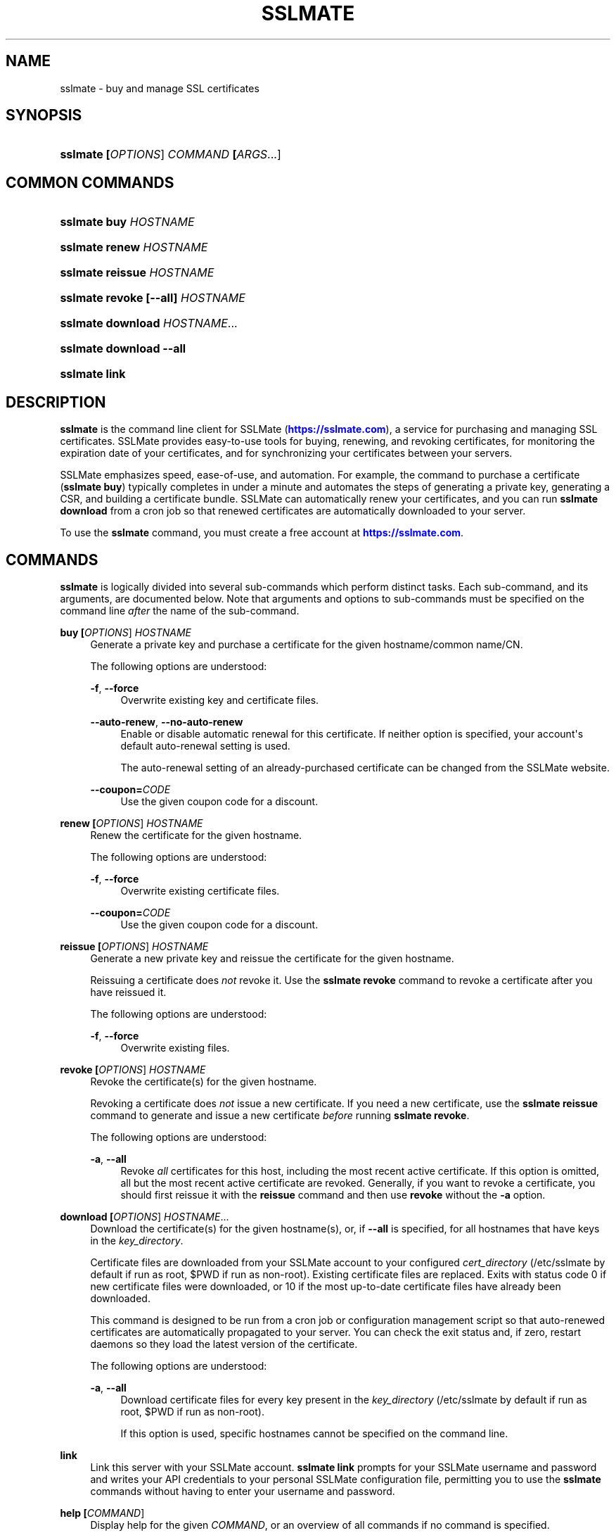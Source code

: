 '\" t
.\"     Title: sslmate
.\"    Author: SSLMate <sslmate@sslmate.com>
.\" Generator: DocBook XSL Stylesheets v1.76.1 <http://docbook.sf.net/>
.\"      Date: 2014-10-27
.\"    Manual: SSLMate
.\"    Source: SSLMate 0.4.4
.\"  Language: English
.\"
.TH "SSLMATE" "1" "2014\-10\-27" "SSLMate 0.4.4" "SSLMate"
.\" -----------------------------------------------------------------
.\" * Define some portability stuff
.\" -----------------------------------------------------------------
.\" ~~~~~~~~~~~~~~~~~~~~~~~~~~~~~~~~~~~~~~~~~~~~~~~~~~~~~~~~~~~~~~~~~
.\" http://bugs.debian.org/507673
.\" http://lists.gnu.org/archive/html/groff/2009-02/msg00013.html
.\" ~~~~~~~~~~~~~~~~~~~~~~~~~~~~~~~~~~~~~~~~~~~~~~~~~~~~~~~~~~~~~~~~~
.ie \n(.g .ds Aq \(aq
.el       .ds Aq '
.\" -----------------------------------------------------------------
.\" * set default formatting
.\" -----------------------------------------------------------------
.\" disable hyphenation
.nh
.\" disable justification (adjust text to left margin only)
.ad l
.\" -----------------------------------------------------------------
.\" * MAIN CONTENT STARTS HERE *
.\" -----------------------------------------------------------------
.SH "NAME"
sslmate \- buy and manage SSL certificates
.SH "SYNOPSIS"
.HP \w'\fBsslmate\ \fR\fB[\fIOPTIONS\fR]\fR\fB\ \fR\fB\fICOMMAND\fR\fR\fB\ \fR\fB[\fIARGS\fR...]\fR\ 'u
\fBsslmate \fR\fB[\fIOPTIONS\fR]\fR\fB \fR\fB\fICOMMAND\fR\fR\fB \fR\fB[\fIARGS\fR...]\fR
.SH "COMMON COMMANDS"
.HP \w'\fBsslmate\ buy\ \fR\fB\fIHOSTNAME\fR\fR\ 'u
\fBsslmate buy \fR\fB\fIHOSTNAME\fR\fR
.HP \w'\fBsslmate\ renew\ \fR\fB\fIHOSTNAME\fR\fR\ 'u
\fBsslmate renew \fR\fB\fIHOSTNAME\fR\fR
.HP \w'\fBsslmate\ reissue\ \fR\fB\fIHOSTNAME\fR\fR\ 'u
\fBsslmate reissue \fR\fB\fIHOSTNAME\fR\fR
.HP \w'\fBsslmate\ revoke\ \fR\fB[\-\-all]\fR\fB\ \fR\fB\fIHOSTNAME\fR\fR\ 'u
\fBsslmate revoke \fR\fB[\-\-all]\fR\fB \fR\fB\fIHOSTNAME\fR\fR
.HP \w'\fBsslmate\ download\ \fR\fB\fIHOSTNAME\fR...\fR\ 'u
\fBsslmate download \fR\fB\fIHOSTNAME\fR...\fR
.HP \w'\fBsslmate\ download\ \fR\fB\-\-all\fR\ 'u
\fBsslmate download \fR\fB\-\-all\fR
.HP \w'\fBsslmate\ link\fR\ 'u
\fBsslmate link\fR
.SH "DESCRIPTION"
.PP

\fBsslmate\fR
is the command line client for SSLMate (\m[blue]\fBhttps://sslmate\&.com\fR\m[]), a service for purchasing and managing SSL certificates\&. SSLMate provides easy\-to\-use tools for buying, renewing, and revoking certificates, for monitoring the expiration date of your certificates, and for synchronizing your certificates between your servers\&.
.PP
SSLMate emphasizes speed, ease\-of\-use, and automation\&. For example, the command to purchase a certificate (\fBsslmate buy\fR) typically completes in under a minute and automates the steps of generating a private key, generating a CSR, and building a certificate bundle\&. SSLMate can automatically renew your certificates, and you can run
\fBsslmate download\fR
from a cron job so that renewed certificates are automatically downloaded to your server\&.
.PP
To use the
\fBsslmate\fR
command, you must create a free account at
\m[blue]\fBhttps://sslmate\&.com\fR\m[]\&.
.SH "COMMANDS"
.PP

\fBsslmate\fR
is logically divided into several sub\-commands which perform distinct tasks\&. Each sub\-command, and its arguments, are documented below\&. Note that arguments and options to sub\-commands must be specified on the command line
\fIafter\fR
the name of the sub\-command\&.
.PP
\fBbuy \fR\fB[\fIOPTIONS\fR]\fR\fB \fR\fB\fIHOSTNAME\fR\fR
.RS 4
Generate a private key and purchase a certificate for the given hostname/common name/CN\&.
.sp
The following options are understood:
.PP
\fB\-f\fR, \fB\-\-force\fR
.RS 4
Overwrite existing key and certificate files\&.
.RE
.PP
\fB\-\-auto\-renew\fR, \fB\-\-no\-auto\-renew\fR
.RS 4
Enable or disable automatic renewal for this certificate\&. If neither option is specified, your account\*(Aqs default auto\-renewal setting is used\&.
.sp
The auto\-renewal setting of an already\-purchased certificate can be changed from the SSLMate website\&.
.RE
.PP
\fB\-\-coupon=\fR\fB\fICODE\fR\fR
.RS 4
Use the given coupon code for a discount\&.
.RE
.RE
.PP
\fBrenew \fR\fB[\fIOPTIONS\fR]\fR\fB \fR\fB\fIHOSTNAME\fR\fR
.RS 4
Renew the certificate for the given hostname\&.
.sp
The following options are understood:
.PP
\fB\-f\fR, \fB\-\-force\fR
.RS 4
Overwrite existing certificate files\&.
.RE
.PP
\fB\-\-coupon=\fR\fB\fICODE\fR\fR
.RS 4
Use the given coupon code for a discount\&.
.RE
.RE
.PP
\fBreissue \fR\fB[\fIOPTIONS\fR]\fR\fB \fR\fB\fIHOSTNAME\fR\fR
.RS 4
Generate a new private key and reissue the certificate for the given hostname\&.
.sp
Reissuing a certificate does
\fInot\fR
revoke it\&. Use the
\fBsslmate revoke\fR
command to revoke a certificate after you have reissued it\&.
.sp
The following options are understood:
.PP
\fB\-f\fR, \fB\-\-force\fR
.RS 4
Overwrite existing files\&.
.RE
.RE
.PP
\fBrevoke \fR\fB[\fIOPTIONS\fR]\fR\fB \fR\fB\fIHOSTNAME\fR\fR
.RS 4
Revoke the certificate(s) for the given hostname\&.
.sp
Revoking a certificate does
\fInot\fR
issue a new certificate\&. If you need a new certificate, use the
\fBsslmate reissue\fR
command to generate and issue a new certificate
\fIbefore\fR
running
\fBsslmate revoke\fR\&.
.sp
The following options are understood:
.PP
\fB\-a\fR, \fB\-\-all\fR
.RS 4
Revoke
\fIall\fR
certificates for this host, including the most recent active certificate\&. If this option is omitted, all but the most recent active certificate are revoked\&. Generally, if you want to revoke a certificate, you should first reissue it with the
\fBreissue\fR
command and then use
\fBrevoke\fR
without the
\fB\-a\fR
option\&.
.RE
.RE
.PP
\fBdownload \fR\fB[\fIOPTIONS\fR]\fR\fB \fR\fB\fIHOSTNAME\fR...\fR
.RS 4
Download the certificate(s) for the given hostname(s), or, if
\fB\-\-all\fR
is specified, for all hostnames that have keys in the
\fIkey_directory\fR\&.
.sp
Certificate files are downloaded from your SSLMate account to your configured
\fIcert_directory\fR
(/etc/sslmate
by default if run as root,
$PWD
if run as non\-root)\&. Existing certificate files are replaced\&. Exits with status code 0 if new certificate files were downloaded, or 10 if the most up\-to\-date certificate files have already been downloaded\&.
.sp
This command is designed to be run from a cron job or configuration management script so that auto\-renewed certificates are automatically propagated to your server\&. You can check the exit status and, if zero, restart daemons so they load the latest version of the certificate\&.
.sp
The following options are understood:
.PP
\fB\-a\fR, \fB\-\-all\fR
.RS 4
Download certificate files for every key present in the
\fIkey_directory\fR
(/etc/sslmate
by default if run as root,
$PWD
if run as non\-root)\&.
.sp
If this option is used, specific hostnames cannot be specified on the command line\&.
.RE
.RE
.PP
\fBlink\fR
.RS 4
Link this server with your SSLMate account\&.
\fBsslmate link\fR
prompts for your SSLMate username and password and writes your API credentials to your personal SSLMate configuration file, permitting you to use the
\fBsslmate\fR
commands without having to enter your username and password\&.
.RE
.PP
\fBhelp \fR\fB[\fICOMMAND\fR]\fR
.RS 4
Display help for the given
\fICOMMAND\fR, or an overview of all commands if no command is specified\&.
.RE
.PP
\fBversion \fR\fB[\fIOPTIONS\fR]\fR
.RS 4
Print the currently\-installed version of
\fBsslmate\fR\&. By default, check if this version is up\-to\-date and print a message if a newer version is available\&.
.sp
The following options are understood:
.PP
\fB\-\-no\-check\fR
.RS 4
Do not check for a newer version\&.
.RE
.PP
\fB\-\-is\-latest\fR
.RS 4
Print no output, but exit with 0 if this version of
\fBsslmate\fR
is up\-to\-date, 10 if a newer version is available, and some other exit code if there is an error\&.
.sp
This option cannot be combined with
\fB\-\-no\-check\fR\&.
.RE
.RE
.SH "GLOBAL OPTIONS"
.PP
The following options are understood by
\fBsslmate\fR
and can be used with any sub\-command\&. Since they apply globally to
\fBsslmate\fR, they must be specified on the command line
\fIbefore\fR
the sub\-command name\&.
.PP
\fB\-\-p \fR\fB\fIPROFILE\fR\fR, \fB\-\-profile=\fR\fB\fIPROFILE\fR\fR
.RS 4
Use the given configuration profile, instead of the default\&. If this option is specified, the string "\-\fIPROFILE\fR" will be appended to the paths of the configuration file and default key and certificate directories\&.
.sp
For example, if
\fB\-\-profile=company\fR
is used, the global configuration file will be
/etc/sslmate\-company\&.conf
and the default certificate directory will be
/etc/sslmate\-company, instead of
/etc/sslmate\&.conf
and
/etc/sslmate\&.
.sp
This option is intended for those who need to use several different SSLMate accounts on a single server, since each configuration file can contain distinct SSLMate API credentials\&.
.RE
.SH "CONFIGURATION"
.PP
Upon startup,
\fBsslmate\fR
reads configuration from the global configuration file,
/etc/sslmate\&.conf, and your personal configuration file,
~/\&.sslmate, if they exist\&. These files should contain one configuration option per line of the form
\fB\fINAME\fR\fR\fB \fR\fB\fIVALUE\fR\fR\&. Blank lines and lines starting with
#
are ignored\&. Options in your personal configuration file override options set in the global configuration file\&. The location of your personal configuration file can be changed by setting the
\fI$SSLMATE_CONFIG\fR
environment variable\&.
.PP
The following options are understood:
.PP
\fBaccount_id \fR\fB\fIID\fR\fR, \fBapi_key \fR\fB\fIKEY\fR\fR
.RS 4
Your API credentials, which can be found on your
\m[blue]\fBonline SSLMate account page\fR\m[]\&\s-2\u[1]\d\s+2\&. These options are automatically set when you run
\fBsslmate link\fR\&.
.RE
.PP
\fBkey_directory \fR\fB\fIPATH\fR\fR, \fBcert_directory \fR\fB\fIPATH\fR\fR
.RS 4
The directories where
\fBsslmate\fR
places keys and certificates\&. When running as root, the default is
/etc/sslmate\&. When running as non\-root, the default is the current working directory\&.
.RE
.PP
\fBhonor_umask yes | no\fR
.RS 4
By default, sslmate creates certificate files with 644 permissions and key files with 600 permissions\&. If this option is set to yes, sslmate honors your umask when creating files\&. Note that key files are never created with group or world permissions, even if this option is set to yes\&.
.RE
.PP
\fBapi_endpoint \fR\fB\fIURI\fR\fR
.RS 4
The URI to the SSLMate API endpoint\&. This option does not need to be configured under normal circumstances\&.
.RE
.SH "FILES"
.PP
~/\&.sslmate
.RS 4
Your personal configuration file\&. Options set in this file override options set in the global configuration file\&. See the "Configuration" section above for the syntax of this file\&.
.RE
.PP
/etc/sslmate\&.conf
.RS 4
The global configuration file\&. See the "Configuration" section above for the syntax of this file\&.
.RE
.PP
/etc/sslmate
.RS 4
The default directory for storing keys and certificates when run as root\&. Can be overridden by the
\fIkey_directory\fR
and
\fIcert_directory\fR
configuration options\&.
.RE
.PP
SSLMate creates four files for every certificate:
.PP
\fIhostname\fR\&.key
.RS 4
The private key file for
\fIhostname\fR\&. Stored in the configured
\fIkey_directory\fR
(/etc/sslmate
by default if run as root;
$PWD
by default if run as non\-root)\&.
.RE
.PP
\fIhostname\fR\&.crt
.RS 4
The public certificate file for
\fIhostname\fR\&. Stored in the configured
\fIcert_directory\fR
(/etc/sslmate
by default if run as root;
$PWD
by default if run as non\-root)\&.
.RE
.PP
\fIhostname\fR\&.chain\&.crt
.RS 4
The certificate chain file (aka intermediate certificate) file for
\fIhostname\fR\&. Stored in the configured
\fIcert_directory\fR
(/etc/sslmate
by default if run as root;
$PWD
by default if run as non\-root)\&.
.RE
.PP
\fIhostname\fR\&.chained\&.crt
.RS 4
A concatenation of the certificate and the chain for
\fIhostname\fR\&. Stored in the configured
\fIcert_directory\fR
(/etc/sslmate
by default if run as root;
$PWD
by default if run as non\-root)\&.
.RE
.PP
You need to configure your server software (e\&.g\&. Apache, nginx) with the private key file (\&.key) and some combination of the \&.crt files\&. Some software (e\&.g\&. Apache) requires you to specify the certificate (\&.crt) and the chain (\&.chain\&.crt) in separate files, while other software (e\&.g\&. nginx) requires you to specify both in a single file (\&.chained\&.crt)\&.
.PP
You are encouraged to store keys and certificates in the SSLMate\-managed
\fIkey_directory\fR
and
\fIcert_directory\fR
(/etc/sslmate
by default) and to configure your server software to refer to keys and certificates in this directory\&. This makes automated renewals more seamless by ensuring that your server software always refers to the latest version of a certificate downloaded by
\fBsslmate download\fR\&.
.SH "ENVIRONMENT VARIABLES"
.PP
\fISSLMATE_CONFIG\fR
.RS 4
The path to your personal configuration file\&. Defaults to
$HOME/\&.sslmate\&.
.RE
.SH "SEE ALSO"
.PP

\m[blue]\fBOnline SSLMate Help\fR\m[]\&\s-2\u[2]\d\s+2,
\fBopenssl\fR(1)
.SH "NOTES"
.IP " 1." 4
online SSLMate account page
.RS 4
\%https://sslmate.com/account
.RE
.IP " 2." 4
Online SSLMate Help
.RS 4
\%https://sslmate.com/help
.RE
